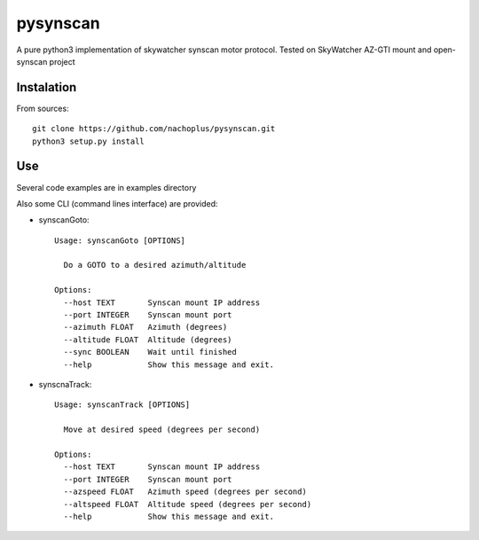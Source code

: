 pysynscan
=========

A pure python3 implementation of skywatcher synscan motor protocol. Tested on SkyWatcher AZ-GTI mount and open-synscan project

Instalation
-----------
From sources::

    git clone https://github.com/nachoplus/pysynscan.git
    python3 setup.py install

Use
---

Several code examples are in examples directory

Also some CLI (command lines interface) are provided:

* synscanGoto::

    Usage: synscanGoto [OPTIONS]

      Do a GOTO to a desired azimuth/altitude

    Options:
      --host TEXT       Synscan mount IP address
      --port INTEGER    Synscan mount port
      --azimuth FLOAT   Azimuth (degrees)
      --altitude FLOAT  Altitude (degrees)
      --sync BOOLEAN    Wait until finished
      --help            Show this message and exit.

* synscnaTrack::

    Usage: synscanTrack [OPTIONS]

      Move at desired speed (degrees per second)

    Options:
      --host TEXT       Synscan mount IP address
      --port INTEGER    Synscan mount port
      --azspeed FLOAT   Azimuth speed (degrees per second)
      --altspeed FLOAT  Altitude speed (degrees per second)
      --help            Show this message and exit.
